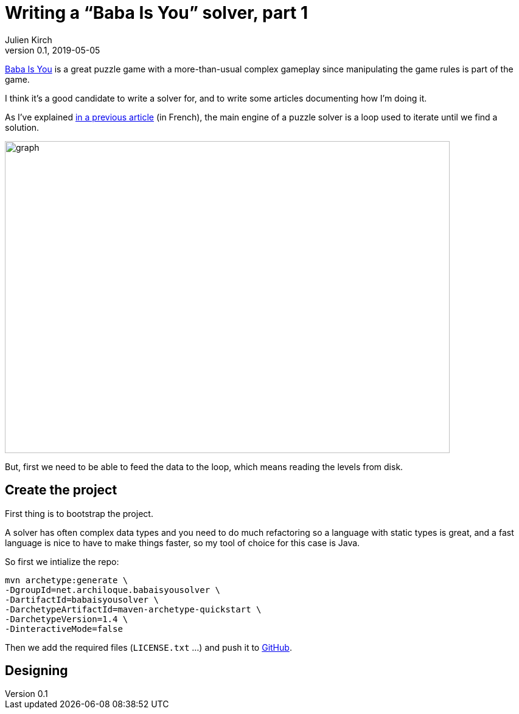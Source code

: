 = Writing a "`Baba Is You`" solver, part 1
Julien Kirch
v0.1, 2019-05-05
:article_lang: en
:ignore_files: graph.mmd

link:https://hempuli.com/baba/[Baba Is You] is a great puzzle game with a more-than-usual complex gameplay since manipulating the game rules is part of the game.

I think it's a good candidate to write a solver for, and to write some articles documenting how I'm doing it.

As I've explained link:../solveurs/[in a previous article] (in French), the main engine of a puzzle solver is a loop used to iterate until we find a solution.

image::graph.svg[width=731,height=513]

But, first we need to be able to feed the data to the loop, which means reading the levels from disk.

== Create the project

First thing is to bootstrap the project.

A solver has often complex data types and you need to do much refactoring so a language with static types is great, and a fast language is nice to have to make things faster, so my tool of choice for this case is Java.

So first we intialize the repo:
[source,bash]
----
mvn archetype:generate \
-DgroupId=net.archiloque.babaisyousolver \
-DartifactId=babaisyousolver \
-DarchetypeArtifactId=maven-archetype-quickstart \
-DarchetypeVersion=1.4 \
-DinteractiveMode=false
----

Then we add the required files (`LICENSE.txt` …) and push it to link:https://github.com/archiloque/babaisyousolver[GitHub].

== Designing 